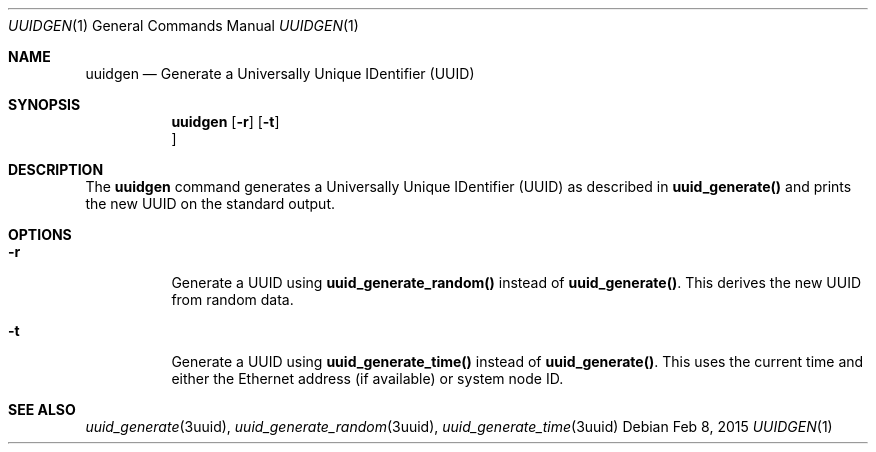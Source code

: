 .\"
.\" This file and its contents are supplied under the terms of the
.\" Common Development and Distribution License ("CDDL"), version 1.0.
.\" You may only use this file in accordance with the terms of version
.\" 1.0 of the CDDL.
.\"
.\" A full copy of the text of the CDDL should have accompanied this
.\" source.  A copy of the CDDL is also available via the Internet at
.\" http://www.illumos.org/license/CDDL.
.\"
.\"
.\" Copyright 2015 Nexenta Systems, Inc.
.\"
.Dd "Feb 8, 2015"
.Dt UUIDGEN 1
.Os
.Sh NAME
.Nm uuidgen
.Nd Generate a Universally Unique IDentifier (UUID)
.Sh SYNOPSIS
.Nm uuidgen
.Op Fl r
.Op Fl t
.Oc
.Sh DESCRIPTION
The
.Nm
command generates a Universally Unique IDentifier (UUID)
as described in
.Nm uuid_generate() 
and prints the new UUID on the standard output.
.Sh OPTIONS
.Bl -tag -width indent
.It Fl r
Generate a UUID using 
.Nm uuid_generate_random()
instead of
.Nm uuid_generate() .
This derives the new UUID from random data.
.It Fl t
Generate a UUID using
.Nm uuid_generate_time()
instead of 
.Nm uuid_generate() .
This uses the current time and either the
Ethernet address (if available) or system node ID.
.Sh SEE ALSO
.Xr uuid_generate 3uuid ,
.Xr uuid_generate_random 3uuid ,
.Xr uuid_generate_time 3uuid
